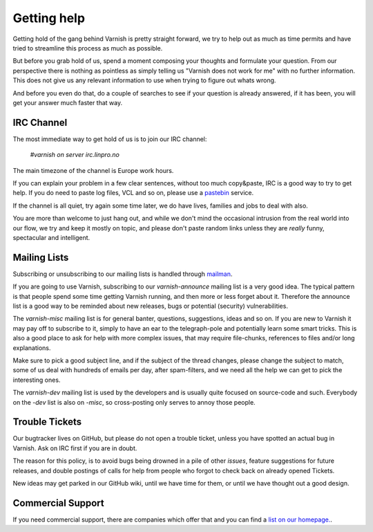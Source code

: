 ..
	Copyright (c) 2010-2019 Varnish Software AS
	SPDX-License-Identifier: BSD-2-Clause
	See LICENSE file for full text of license

%%%%%%%%%%%%
Getting help
%%%%%%%%%%%%

Getting hold of the gang behind Varnish is pretty straight forward,
we try to help out as much as time permits and have tried to streamline
this process as much as possible.

But before you grab hold of us, spend a moment composing your
thoughts and formulate your question. From our perspective there
is nothing as pointless as simply telling us "Varnish does not work
for me" with no further information. This does not give us any
relevant information to use when trying to figure out whats wrong.

And before you even do that, do a couple of searches to see if your
question is already answered, if it has been, you will get your answer
much faster that way.

IRC Channel
===========

The most immediate way to get hold of us is to join our IRC channel:

	`#varnish on server irc.linpro.no`

The main timezone of the channel is Europe work hours.

If you can explain your problem in a few clear sentences, without too
much copy&paste, IRC is a good way to try to get help. If you do need
to paste log files, VCL and so on, please use a pastebin_ service.

If the channel is all quiet, try again some time later, we do have lives,
families and jobs to deal with also.

You are more than welcome to just hang out, and while we don't mind
the occasional intrusion from the real world into our flow, we try and keep
it mostly on topic, and please don't paste random links unless they are
*really* funny, spectacular and intelligent.

Mailing Lists
=============

Subscribing or unsubscribing to our mailing lists is handled through mailman_.

If you are going to use Varnish, subscribing to our `varnish-announce`
mailing list is a very good idea. The typical pattern is that
people spend some time getting Varnish running, and then more or less
forget about it. Therefore the announce list is a good way to be
reminded about new releases, bugs or potential (security) vulnerabilities.

The `varnish-misc` mailing list is for general banter, questions,
suggestions, ideas and so on.  If you are new to Varnish it may pay
off to subscribe to it, simply to have an ear to the telegraph-pole
and potentially learn some smart tricks.  This is also a good place to ask for help
with more complex issues, that may require file-chunks, references to files and/or long
explanations.

Make sure to pick a good subject line, and if the subject of the
thread changes, please change the subject to match, some of us deal
with hundreds of emails per day, after spam-filters, and we need all
the help we can get to pick the interesting ones.

The `varnish-dev` mailing list is used by the developers and is
usually quite focused on source-code and such. Everybody on the
`-dev` list is also on `-misc`, so cross-posting only serves to
annoy those people.

Trouble Tickets
===============

Our bugtracker lives on GitHub, but please do not open a trouble
ticket, unless you have spotted an actual bug in Varnish.  Ask on
IRC first if you are in doubt.

The reason for this policy, is to avoid bugs being drowned in a
pile of other `issues`, feature suggestions for future releases,
and double postings of calls for help from people who forgot to
check back on already opened Tickets.

New ideas may get parked in our GitHub wiki, until we have time
for them, or until we have thought out a good design.


Commercial Support
==================

If you need commercial support, there are companies which offer that
and you can find a `list on our homepage. <http://varnish-cache.org/business/>`_.

.. _mailman: https://www.varnish-cache.org/lists/mailman/listinfo
.. _pastebin: https://gist.github.com/
